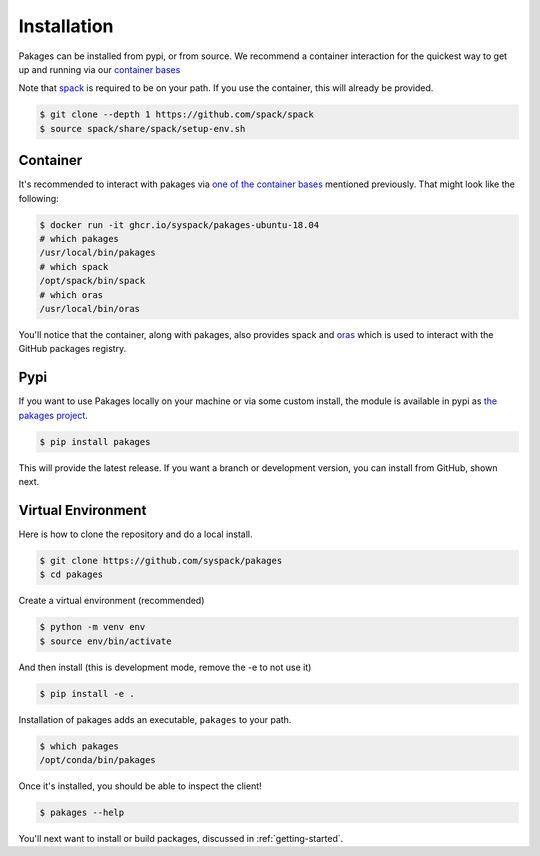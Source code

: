 .. _getting_started-installation:

============
Installation
============

Pakages can be installed from pypi, or from source. We recommend a container interaction
for the quickest way to get up and running via our `container bases <https://github.com/orgs/syspack/packages?repo_name=pakages>`_

Note that `spack <https://github.com/spack/spack>`_ is required to be on your path.
If you use the container, this will already be provided.

.. code:: console

    $ git clone --depth 1 https://github.com/spack/spack
    $ source spack/share/spack/setup-env.sh


Container
=========

It's recommended to interact with pakages via `one of the container bases <https://github.com/orgs/syspack/packages?repo_name=pakages>`_
mentioned previously. That might look like the following:

.. code:: console

    $ docker run -it ghcr.io/syspack/pakages-ubuntu-18.04
    # which pakages
    /usr/local/bin/pakages
    # which spack
    /opt/spack/bin/spack
    # which oras
    /usr/local/bin/oras

You'll notice that the container, along with pakages, also provides spack and `oras <https://oras.land>`_
which is used to interact with the GitHub packages registry.

Pypi
====

If you want to use Pakages locally on your machine or via some custom install,
the module is available in pypi as `the pakages project <https://pypi.org/project/pakages/>`_.

.. code:: console

    $ pip install pakages

This will provide the latest release. If you want a branch or development version, you can install from GitHub, shown next.


Virtual Environment
===================

Here is how to clone the repository and do a local install.

.. code:: console

    $ git clone https://github.com/syspack/pakages
    $ cd pakages

Create a virtual environment (recommended)

.. code:: console

    $ python -m venv env
    $ source env/bin/activate


And then install (this is development mode, remove the -e to not use it)

.. code:: console

    $ pip install -e .

Installation of pakages adds an executable, ``pakages`` to your path.

.. code:: console

    $ which pakages
    /opt/conda/bin/pakages


Once it's installed, you should be able to inspect the client!


.. code-block:: console

    $ pakages --help


You'll next want to install or build packages, discussed in :ref:`getting-started`.
